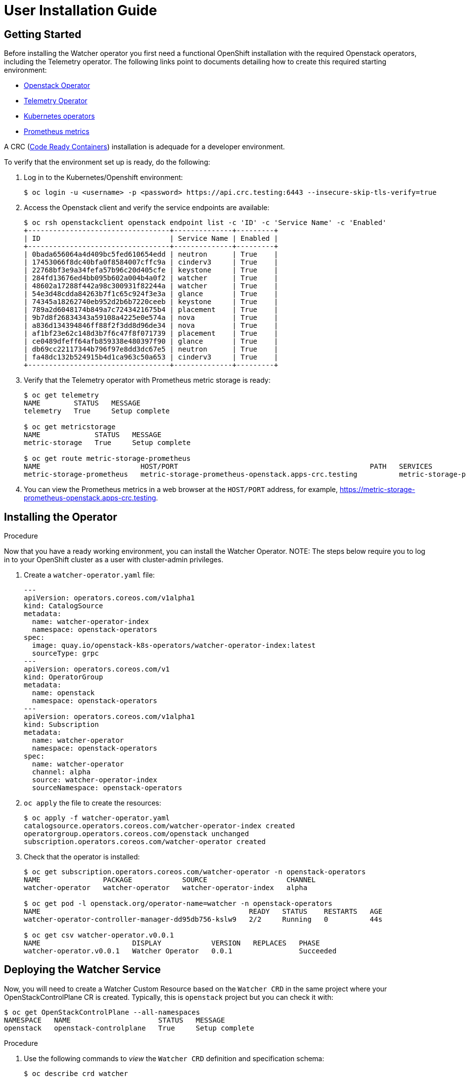 = User Installation Guide

== Getting Started

Before installing the Watcher operator you first need a functional
OpenShift installation with the required Openstack operators,
including the Telemetry operator. The following links point
to documents detailing how to create this required starting environment:

* https://github.com/openstack-k8s-operators/openstack-operator[Openstack Operator]
* https://github.com/openstack-k8s-operators/telemetry-operator[Telemetry Operator]
* https://kubernetes.io/docs/concepts/extend-kubernetes/operator/[Kubernetes operators]
* https://prometheus.io/[Prometheus metrics]

A CRC (https://crc.dev/docs/introducing/[Code Ready Containers]) installation is
adequade for a developer environment.

To verify that the environment set up is ready, do the following:

. Log in to the Kubernetes/Openshift environment:
+
[,console]
----
$ oc login -u <username> -p <password> https://api.crc.testing:6443 --insecure-skip-tls-verify=true
----
+
. Access the Openstack client and verify the service endpoints are available:
+
[,console]
----
$ oc rsh openstackclient openstack endpoint list -c 'ID' -c 'Service Name' -c 'Enabled'
+----------------------------------+--------------+---------+
| ID                               | Service Name | Enabled |
+----------------------------------+--------------+---------+
| 0bada656064a4d409bc5fed610654edd | neutron      | True    |
| 17453066f8dc40bfa0f8584007cffc9a | cinderv3     | True    |
| 22768bf3e9a34fefa57b96c20d405cfe | keystone     | True    |
| 284fd13676ed4bb095b602a004b4a0f2 | watcher      | True    |
| 48602a17288f442a98c300931f82244a | watcher      | True    |
| 54e3d48cdda84263b7f1c65c924f3e3a | glance       | True    |
| 74345a18262740eb952d2b6b7220ceeb | keystone     | True    |
| 789a2d6048174b849a7c7243421675b4 | placement    | True    |
| 9b7d8f26834343a59108a4225e0e574a | nova         | True    |
| a836d134394846ff88f2f3dd8d96de34 | nova         | True    |
| af1bf23e62c148d3b7f6c47f8f071739 | placement    | True    |
| ce0489dfeff64afb859338e480397f90 | glance       | True    |
| db69cc22117344b796f97e8dd3dc67e5 | neutron      | True    |
| fa48dc132b524915b4d1ca963c50a653 | cinderv3     | True    |
+----------------------------------+--------------+---------+
----
+
. Verify that the Telemetry operator with Prometheus metric storage is ready:
+
[,console]
----
$ oc get telemetry
NAME        STATUS   MESSAGE
telemetry   True     Setup complete

$ oc get metricstorage
NAME             STATUS   MESSAGE
metric-storage   True     Setup complete

$ oc get route metric-storage-prometheus
NAME                        HOST/PORT                                              PATH   SERVICES                    PORT   TERMINATION     WILDCARD
metric-storage-prometheus   metric-storage-prometheus-openstack.apps-crc.testing          metric-storage-prometheus   web    edge/Redirect   None
----
+
. You can view the Prometheus metrics in a web browser at the `HOST/PORT` address, for example,
https://metric-storage-prometheus-openstack.apps-crc.testing.

== Installing the Operator

.Procedure

Now that you have a ready working environment, you can install the Watcher Operator.
NOTE: The steps below require you to log in to your OpenShift cluster as a user with
cluster-admin privileges.

. Create a `watcher-operator.yaml` file:
+
[source,yaml]
----
---
apiVersion: operators.coreos.com/v1alpha1
kind: CatalogSource
metadata:
  name: watcher-operator-index
  namespace: openstack-operators
spec:
  image: quay.io/openstack-k8s-operators/watcher-operator-index:latest
  sourceType: grpc
---
apiVersion: operators.coreos.com/v1
kind: OperatorGroup
metadata:
  name: openstack
  namespace: openstack-operators
---
apiVersion: operators.coreos.com/v1alpha1
kind: Subscription
metadata:
  name: watcher-operator
  namespace: openstack-operators
spec:
  name: watcher-operator
  channel: alpha
  source: watcher-operator-index
  sourceNamespace: openstack-operators
----
+
. `oc apply` the file to create the resources:
+
[,console]
----
$ oc apply -f watcher-operator.yaml
catalogsource.operators.coreos.com/watcher-operator-index created
operatorgroup.operators.coreos.com/openstack unchanged
subscription.operators.coreos.com/watcher-operator created
----
+
. Check that the operator is installed:
+
[,console]
----
$ oc get subscription.operators.coreos.com/watcher-operator -n openstack-operators
NAME               PACKAGE            SOURCE                   CHANNEL
watcher-operator   watcher-operator   watcher-operator-index   alpha

$ oc get pod -l openstack.org/operator-name=watcher -n openstack-operators
NAME                                                  READY   STATUS    RESTARTS   AGE
watcher-operator-controller-manager-dd95db756-kslw9   2/2     Running   0          44s

$ oc get csv watcher-operator.v0.0.1
NAME                      DISPLAY            VERSION   REPLACES   PHASE
watcher-operator.v0.0.1   Watcher Operator   0.0.1                Succeeded
----

== Deploying the Watcher Service

Now, you will need to create a Watcher Custom Resource based on the `Watcher CRD` in the same project where your
OpenStackControlPlane CR is created. Typically, this is `openstack` project but you can check it with:

[,console]
----
$ oc get OpenStackControlPlane --all-namespaces
NAMESPACE   NAME                     STATUS   MESSAGE
openstack   openstack-controlplane   True     Setup complete

----


.Procedure

. Use the following commands to _view_ the `Watcher CRD` definition and specification schema:
+
[,console]
----
$ oc describe crd watcher

$ oc explain watcher.spec
----
+
. Add a WatcherPassword field to the `Secret` created as part of the control plane deployment.
+
For more information, see link:https://docs.redhat.com/en/documentation/red_hat_openstack_services_on_openshift/18.0/html/deploying_red_hat_openstack_services_on_openshift/assembly_preparing-RHOCP-for-RHOSO#proc_providing-secure-access-to-the-RHOSO-services_preparing[Providing secure access to the Red Hat OpenStack Services on OpenShift services].
+
. Update the `Secret`, and verify that the `WatcherPassword` field is present:
+
[,console]
----
$ oc apply -f <secret file> -n openstack

$ oc describe secret osp-secret -n openstack | grep Watcher
WatcherPassword:                  9 bytes
----
+
. To expose the watcher services over https, three certificates are needed.
One will be used to configure TLS on the openshift route, one for the
watcher internal endpoint and the last one for the watcher public endpoint.
Watcher does not support creating certificates for TLS, but assumes that the
user has created them beforehand. To create the certificates, use the Cert-Manager Operator
installed by the Openstack Operator and create `Certificate` objects.
+
Before creating the certificates, note the project where the openstack
controlplane is deployed, which by default is __openstack__. When creating the
certificates, you will need to set the name of the project in the DNS names
section. Also, replace the `example.com` domain in the `watcher-public-route`
certificate DNS names with you cluster's domain. The domain can be obtained
running `oc get ingresses.config/cluster -o jsonpath={.spec.domain}`.
+
With the right project and domain, create a `watcher-certificates.yaml` file:
+
[source,yaml]
----
---
apiVersion: cert-manager.io/v1
kind: Certificate
metadata:
  name: watcher-internal-svc
spec:
  dnsNames:
  - watcher-internal.openstack.svc
  - watcher-internal.openstack.svc.cluster.local
  duration: 43800h0m0s
  issuerRef:
    group: cert-manager.io
    kind: Issuer
    name: rootca-internal
  secretName: cert-watcher-internal-svc
  usages:
  - key encipherment
  - digital signature
  - server auth
---
apiVersion: cert-manager.io/v1
kind: Certificate
metadata:
  name: watcher-public-route
spec:
  dnsNames:
  - watcher-public-openstack.example.com
  issuerRef:
    group: cert-manager.io
    kind: Issuer
    name: rootca-public
  secretName: cert-watcher-public-route
  usages:
  - key encipherment
  - digital signature
  - server auth
---
apiVersion: cert-manager.io/v1
kind: Certificate
metadata:
  name: watcher-public-svc
spec:
  dnsNames:
  - watcher-public.openstack.svc
  - watcher-public.openstack.svc.cluster.local
  duration: 43800h0m0s
  issuerRef:
    group: cert-manager.io
    kind: Issuer
    name: rootca-public
  secretName: cert-watcher-public-svc
  usages:
  - key encipherment
  - digital signature
  - server auth
----
+
. `oc apply` the file to create the certificates:
+
[,console]
----
$ oc apply -f watcher-certificates.yaml
certificate.cert-manager.io/watcher-internal-svc created
certificate.cert-manager.io/watcher-public-route created
certificate.cert-manager.io/watcher-public-svc created
----
+
. Create a file on your workstation named `watcher.yaml` to define the Watcher
  CR. Replace the `example.com` domain in the `endpointURL` field with your
  cluster domain. Although the exact parameters of your file may depend on your
  specific environment customization, a Watcher CR similar to the example below
  would work in a typical deployment:
+
[source,yaml]
----
apiVersion: watcher.openstack.org/v1beta1
kind: Watcher
metadata:
  name: watcher
spec:
  databaseInstance: "openstack"
  secret: <name of the secret with the credentials of the ControlPlane deploy>
  apiOverride:
    tls:
      secretName: cert-watcher-public-route
  apiServiceTemplate:
    override:
      service:
        public:
          endpointURL: https://watcher-public-openstack.example.com
    tls:
      caBundleSecretName: "combined-ca-bundle"
      api:
        internal:
          secretName: cert-watcher-internal-svc
        public:
          secretName: cert-watcher-public-svc
----
+
There are certain fields of the Watcher CR spec that need to match with the values used in the existing OpenStackControlplane:
+
* *databaseInstance* parameter value must match to the name of the galera database created in the existing Control Plane. By default, this value is `openstack` but you can find it by running (ignore any galera having `cell` in its name):
+
[,console]
----
$ oc get galeras -n openstack
NAME              READY   MESSAGE
openstack         True    Setup complete

----
+
* *rabbitMqClusterName* parameter value should be the name of the existing Rabbitmq cluster, which can be found with the command (ignore any rabbitmq having `cell` in its name). By default, it is `rabbitmq`.
+
[,console]
----
$ oc get rabbitmq -n openstack
NAME             ALLREPLICASREADY   RECONCILESUCCESS   AGE
rabbitmq         True               True               6d15h

----
+
* *memcachedInstance* must contain the name of the existing memcached CR in the same project (`memcached` by default). you can find it with:
+
[,console]
----
$ oc get memcached -n openstack
NAME        READY   MESSAGE
memcached   True    Setup complete

----
+
* *caBundleSecretName* under apiServiceTemplate.tls section must match the value found in command:
+
[,console]
----
$ oc get OpenStackControlPlane openstack-controlplane -n openstack \
  -o jsonpath='{.status.tls.caBundleSecretName}'
combined-ca-bundle

----
+
For more information about how to define an OpenStackControlPlane custom resource (CR), see link:https://docs.redhat.com/en/documentation/red_hat_openstack_services_on_openshift/18.0/html/deploying_red_hat_openstack_services_on_openshift/assembly_creating-the-control-plane#proc_creating-the-control-plane_controlplane[Creating the control plane].
+
. `oc apply` to configure Watcher
+
[,console]
----
$ oc apply -f watcher.yaml -n openstack
watcher.watcher.openstack.org/watcher configured
----
+
. To check if the service status, run:
+
[,console]
----
$ oc wait -n openstack --for condition=Ready --timeout=300s Watcher watcher
watcher.watcher.openstack.org/watcher condition met
----
+
where `Watcher` refers to the _kind_ and `watcher` refers to the name of the CR.
. Check that the watcher service has been registered in list of keystone services with command:
+
[,console]
----
$ oc rsh openstackclient openstack service list
+----------------------------------+------------+-------------+
| ID                               | Name       | Type        |
+----------------------------------+------------+-------------+
| 1470e8d6019446a1bcdfdb6dc55f3f6a | nova       | compute     |
| 41d60e1c678142cf8e5daf7a82af1864 | neutron    | network     |
| 5b0d95d1c08e4deb832815addd859924 | ceilometer | Ceilometer  |
| 7e081cb4928945d7aa41d1622f7b8586 | cinderv3   | volumev3    |
| 8d7ee56ca2bb4dba999d67580909dd90 | glance     | image       |
| c3348e10fb414780988fbbceac9c4b5f | watcher    | infra-optim |
| db60453eca65409bbb0b61f4295c66ec | placement  | placement   |
| fa717124fbcb4d708ba4c41c9109df81 | keystone   | identity    |
+----------------------------------+------------+-------------+
----
+
. Check that the openstack cloud can communicate with the watcher endpoints:
+
[,console]
----
$ oc rsh openstackclient openstack optimize service list
+----+-------------------------+---------------------------+--------+
| ID | Name                    | Host                      | Status |
+----+-------------------------+---------------------------+--------+
|  1 | watcher-applier         | watcher-applier-0         | ACTIVE |
|  2 | watcher-decision-engine | watcher-decision-engine-0 | ACTIVE |
+----+-------------------------+---------------------------+--------+
----
+
This confirms that the openstackclient pod could communicate with the watcher
services.
. Check that the endpoints use HTTPS:
+
[,console]
----
$ oc rsh openstackclient openstack endpoint list --service infra-optim -c 'Service Name' -c 'Interface' -c 'URL'
+--------------+-----------+---------------------------------------------------------------+
| Service Name | Interface | URL                                                           |
+--------------+-----------+---------------------------------------------------------------+
| watcher      | public    | https://watcher-public-watcher-kuttl-default.example.com      |
| watcher      | internal  | https://watcher-internal.watcher-kuttl-default.svc:9322       |
+--------------+-----------+---------------------------------------------------------------+
----

